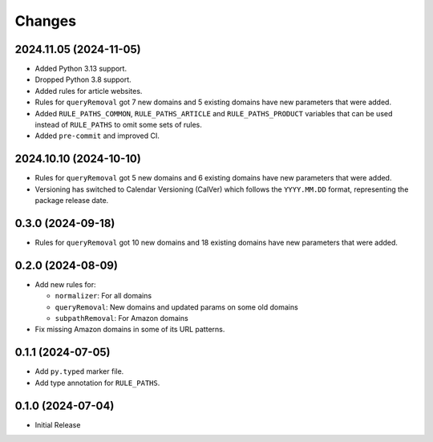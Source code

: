Changes
=======

2024.11.05 (2024-11-05)
-----------------------

* Added Python 3.13 support.
* Dropped Python 3.8 support.
* Added rules for article websites.
* Rules for ``queryRemoval`` got 7 new domains and 5 existing domains have
  new parameters that were added.
* Added ``RULE_PATHS_COMMON``, ``RULE_PATHS_ARTICLE`` and
  ``RULE_PATHS_PRODUCT`` variables that can be used instead of ``RULE_PATHS``
  to omit some sets of rules.
* Added ``pre-commit`` and improved CI.

2024.10.10 (2024-10-10)
-----------------------

* Rules for ``queryRemoval`` got 5 new domains and 6 existing domains have
  new parameters that were added.
* Versioning has switched to Calendar Versioning (CalVer) which follows the
  ``YYYY.MM.DD`` format, representing the package release date.

0.3.0 (2024-09-18)
------------------

* Rules for ``queryRemoval`` got 10 new domains and 18 existing domains have
  new parameters that were added.

0.2.0 (2024-08-09)
------------------

* Add new rules for:

  * ``normalizer``: For all domains
  * ``queryRemoval``: New domains and updated params on some old domains
  * ``subpathRemoval``: For Amazon domains

* Fix missing Amazon domains in some of its URL patterns.

0.1.1 (2024-07-05)
------------------

* Add ``py.typed`` marker file.
* Add type annotation for ``RULE_PATHS``.

0.1.0 (2024-07-04)
------------------

* Initial Release

